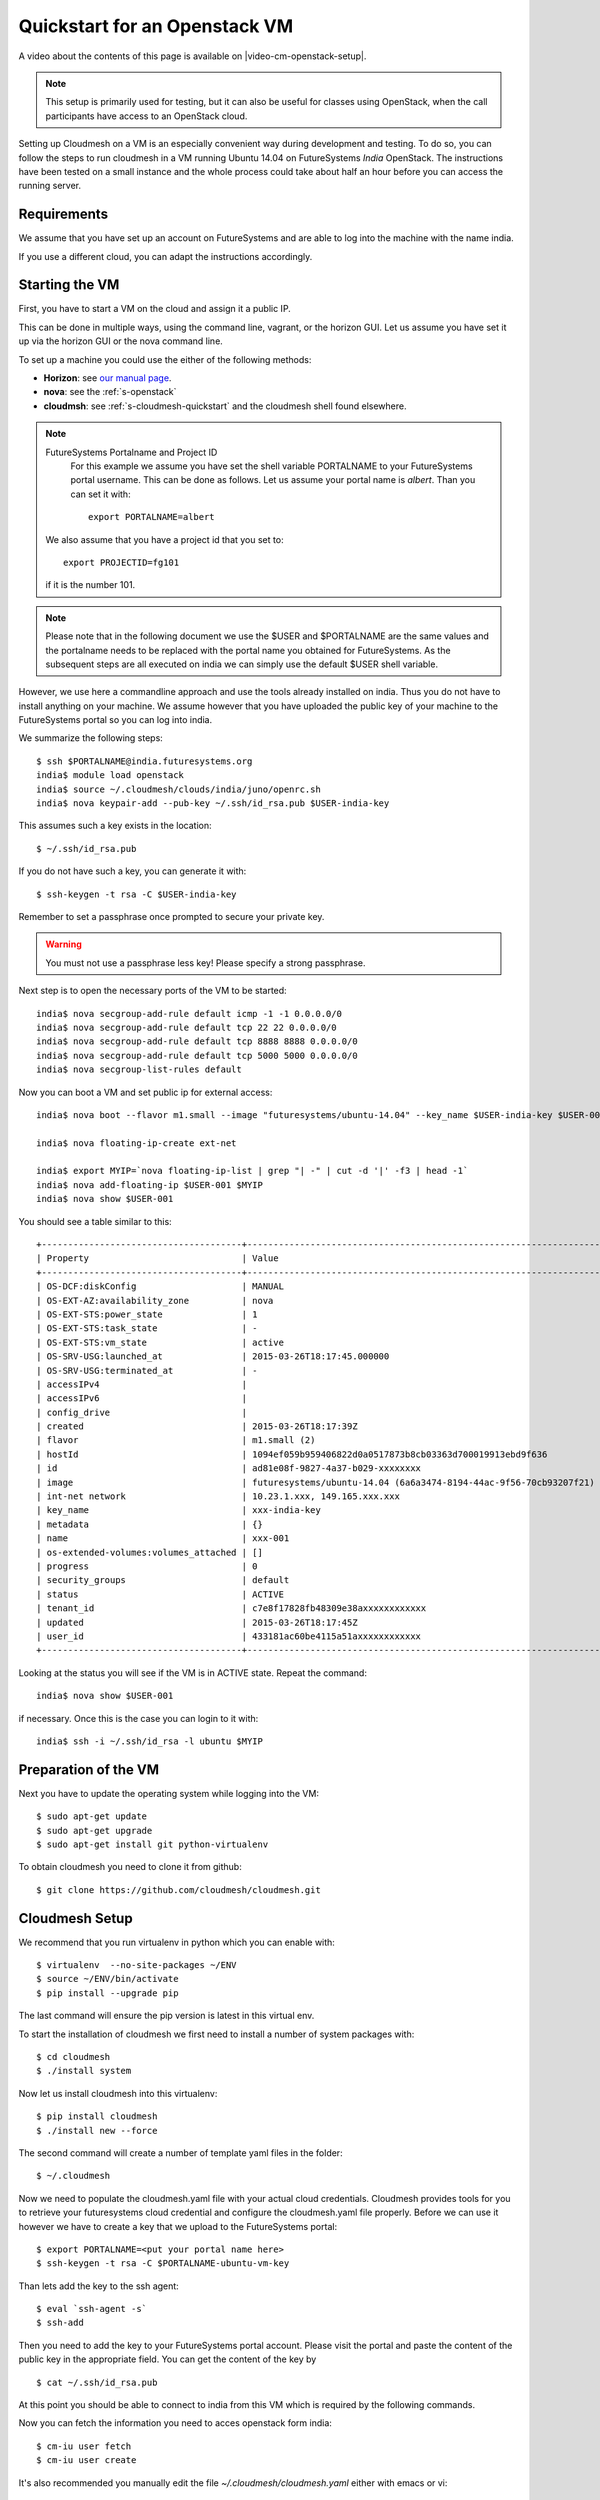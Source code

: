 .. _s-cloudmesh-vm-quickstart:

Quickstart for an Openstack VM 
======================================================================


A video about the contents of this page is available on |video-cm-openstack-setup|.

.. |video-image| image:: /images/glyphicons_402_youtube.png 
.. |video-cm-openstack-setup| replace:: |video-image| :youtube:`rcecpgm-47g`


.. highlight:: bash

.. role:: pink

.. note:: This setup is primarily used for testing, but it can also be
	  useful for classes using OpenStack, when the call
	  participants have access to an OpenStack cloud. 

Setting up Cloudmesh on a VM is an especially convenient way during
development and testing. To do so, you can follow the steps to run
cloudmesh in a VM running Ubuntu 14.04 on FutureSystems `India`
OpenStack. The instructions have been tested on a small instance 
and the whole process could take about half an hour before you 
can access the running server.

Requirements
----------------------------------------------------------------------

We assume that you have set up an account on FutureSystems and are
able to log into the machine with the name india.

If you use a different cloud, you can adapt the instructions
accordingly.

Starting the VM
----------------------------------------------------------------------

First, you have to start a VM on the cloud and assign it a public IP. 

This can be done in multiple ways, using the command line, vagrant, or
the horizon GUI. Let us assume you have set it up via the horizon GUI
or the nova command line. 

To set up a machine you could use the either of the following methods:

* **Horizon**: see `our manual page
  <../../iaas/openstack.html#horizon-gui.html>`_.

* **nova**: see the :ref:`s-openstack`

* **cloudmsh**: see :ref:`s-cloudmesh-quickstart` and the cloudmesh
  shell found elsewhere.


.. note:: FutureSystems Portalname and Project ID
          For this example we assume you have set the shell variable
	  PORTALNAME to your FutureSystems portal username. This can
	  be done as follows. Let us assume your portal name is
	  `albert`. Than you can set it with::

              export PORTALNAME=albert

         We also assume that you have a project id that you set to::

              export PROJECTID=fg101
 
         if it is the number 101.

.. note:: Please note that in the following document we use the
	  :pink:`$USER` and :pink:`$PORTALNAME` are the same values
	  and the portalname needs to be replaced with the portal name
	  you obtained for FutureSystems. As the subsequent steps are
	  all executed on india we can simply use the default
	  :pink:`$USER` shell variable.

However, we use here a commandline approach and use the tools already
installed on india. Thus you do not have to install anything on your
machine. We assume however that you have uploaded the public key of
your machine to the FutureSystems portal so you can log into india.

We summarize the following steps::

  $ ssh $PORTALNAME@india.futuresystems.org
  india$ module load openstack
  india$ source ~/.cloudmesh/clouds/india/juno/openrc.sh
  india$ nova keypair-add --pub-key ~/.ssh/id_rsa.pub $USER-india-key

This assumes such a key exists in the location::

  $ ~/.ssh/id_rsa.pub

If you do not have such a key, you can generate it with::

 $ ssh-keygen -t rsa -C $USER-india-key
 
Remember to set a passphrase once prompted to secure your private key.

.. warning:: You must not use a passphrase less key! Please specify a
	     strong passphrase.

Next step is to open the necessary ports of the VM to be started::

  india$ nova secgroup-add-rule default icmp -1 -1 0.0.0.0/0
  india$ nova secgroup-add-rule default tcp 22 22 0.0.0.0/0
  india$ nova secgroup-add-rule default tcp 8888 8888 0.0.0.0/0
  india$ nova secgroup-add-rule default tcp 5000 5000 0.0.0.0/0
  india$ nova secgroup-list-rules default

Now you can boot a VM and set public ip for external access::

  india$ nova boot --flavor m1.small --image "futuresystems/ubuntu-14.04" --key_name $USER-india-key $USER-001

  india$ nova floating-ip-create ext-net

  india$ export MYIP=`nova floating-ip-list | grep "| -" | cut -d '|' -f3 | head -1`
  india$ nova add-floating-ip $USER-001 $MYIP
  india$ nova show $USER-001

You should see a table similar to this::

    +--------------------------------------+-------------------------------------------------------------------+
    | Property                             | Value                                                             |
    +--------------------------------------+-------------------------------------------------------------------+
    | OS-DCF:diskConfig                    | MANUAL                                                            |
    | OS-EXT-AZ:availability_zone          | nova                                                              |
    | OS-EXT-STS:power_state               | 1                                                                 |
    | OS-EXT-STS:task_state                | -                                                                 |
    | OS-EXT-STS:vm_state                  | active                                                            |
    | OS-SRV-USG:launched_at               | 2015-03-26T18:17:45.000000                                        |
    | OS-SRV-USG:terminated_at             | -                                                                 |
    | accessIPv4                           |                                                                   |
    | accessIPv6                           |                                                                   |
    | config_drive                         |                                                                   |
    | created                              | 2015-03-26T18:17:39Z                                              |
    | flavor                               | m1.small (2)                                                      |
    | hostId                               | 1094ef059b959406822d0a0517873b8cb03363d700019913ebd9f636          |
    | id                                   | ad81e08f-9827-4a37-b029-xxxxxxxx                                  |
    | image                                | futuresystems/ubuntu-14.04 (6a6a3474-8194-44ac-9f56-70cb93207f21) |
    | int-net network                      | 10.23.1.xxx, 149.165.xxx.xxx                                      |
    | key_name                             | xxx-india-key                                                     |
    | metadata                             | {}                                                                |
    | name                                 | xxx-001                                                           |
    | os-extended-volumes:volumes_attached | []                                                                |
    | progress                             | 0                                                                 |
    | security_groups                      | default                                                           |
    | status                               | ACTIVE                                                            |
    | tenant_id                            | c7e8f17828fb48309e38axxxxxxxxxxxx                                 |
    | updated                              | 2015-03-26T18:17:45Z                                              |
    | user_id                              | 433181ac60be4115a51axxxxxxxxxxxx                                  |
    +--------------------------------------+-------------------------------------------------------------------+


Looking at the status you will see if the VM is in ACTIVE
state. Repeat the command::

    india$ nova show $USER-001

if necessary. Once this is the case you can login to it with::

  india$ ssh -i ~/.ssh/id_rsa -l ubuntu $MYIP



Preparation of the VM
----------------------------------------------------------------------

Next you have to update the operating system while logging into 
the VM::

  $ sudo apt-get update
  $ sudo apt-get upgrade
  $ sudo apt-get install git python-virtualenv

To obtain cloudmesh you need to clone it from github::

  $ git clone https://github.com/cloudmesh/cloudmesh.git


Cloudmesh Setup
----------------------------------------------------------------------

We recommend that you run virtualenv in python which you can 
enable with::

  $ virtualenv  --no-site-packages ~/ENV
  $ source ~/ENV/bin/activate
  $ pip install --upgrade pip

The last command will ensure the pip version is latest in this virtual env.
  
To start the installation of cloudmesh we first need to install a 
number of system packages with::

  $ cd cloudmesh
  $ ./install system

Now let us install cloudmesh into this virtualenv::

  $ pip install cloudmesh
  $ ./install new --force

The second command will create a number of template yaml files in the folder::

  $ ~/.cloudmesh

Now we need to populate the cloudmesh.yaml file with your actual cloud credentials. 
Cloudmesh provides tools for you to retrieve your futuresystems cloud credential 
and configure the cloudmesh.yaml file properly. Before we can use it however we 
have to create a key that we upload to the FutureSystems portal::

 $ export PORTALNAME=<put your portal name here>
 $ ssh-keygen -t rsa -C $PORTALNAME-ubuntu-vm-key

Than lets add the key to the ssh agent::

  $ eval `ssh-agent -s`
  $ ssh-add
  
Then you need to add the key to your FutureSystems portal account. 
Please visit the portal and paste the content of the public
key in the appropriate field. You can get the content of the key by ::

  $ cat ~/.ssh/id_rsa.pub

At this point you should be able to connect to india from this VM which is 
required by the following commands.

Now you can fetch the information you need to acces openstack form india::

  $ cm-iu user fetch
  $ cm-iu user create
  
It's also recommended you manually edit the file `~/.cloudmesh/cloudmesh.yaml` 
either with emacs or vi::

  $ emacs ~/.cloudmesh/cloudmesh.yaml

or::

  $ vi ~/.cloudmesh/cloudmesh.yaml

In this file, update your user profile, name, project data, etc.


In order to start the cloudmesh web server that is accessible to outside,
we also need to undertake some changes for the india OpenStack cloud 
configuration with ::
  
  $ fab india.configure
    
To run cloudmesh you will need to start a number of services. The first
is to create and initialize the cloudmesh database. Here we will use the command::

  $ fab mongo.reset

Please note that this command will erase the previous database and you
should be carefully considering its use. When you initialize the
cloudmesh server first this is the best method.  

.. note:: Also note that this command will take a long time on
	  machines that do not have SSD's due to the way mongo sets up
	  the database. Be patient and do not interrupt the program
	  although it may run multiple minutes.


Now you are ready to start all services for cloudmesh with::

  $ fab server.start

Then the cloudmesh service should be available via::

   http://PUBLIC_IP_OF_THE_VM:5000

If you forgot your IP, use the command::

  $ echo $MYIP


NOTE:

#. As you might be copying your yaml files into the cloud please
   secure the VM (following good security practice, including but 
   not limited to proper ssh settings disallowing password authentication, 
   securing the location of your private key as well as setting a 
   passphrase, etc.). As this method targets the scenario for rapid 
   dev and testing, it will be a good idea that shutting the vm down 
   after using.

#. As the server is not secured by HTTPS, remember not to use your
   favorite password when you are asked to set a password for portal login.

#. This method is only intended for development and testing, and not
   recommended for real production use. If you have that intention,
   you can configure the system to use nginx+uwsgi to put cloudmesh
   user secure SSL channel.
